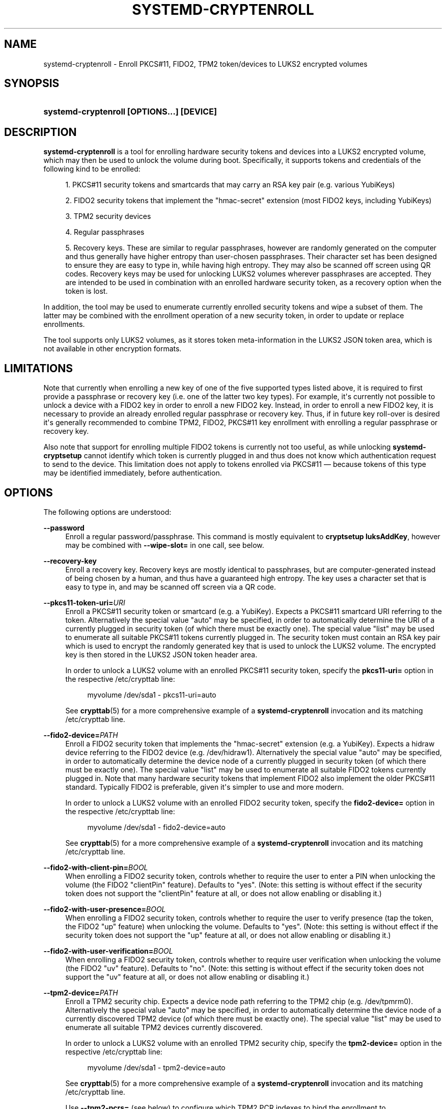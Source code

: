 '\" t
.TH "SYSTEMD\-CRYPTENROLL" "1" "" "systemd 250" "systemd-cryptenroll"
.\" -----------------------------------------------------------------
.\" * Define some portability stuff
.\" -----------------------------------------------------------------
.\" ~~~~~~~~~~~~~~~~~~~~~~~~~~~~~~~~~~~~~~~~~~~~~~~~~~~~~~~~~~~~~~~~~
.\" http://bugs.debian.org/507673
.\" http://lists.gnu.org/archive/html/groff/2009-02/msg00013.html
.\" ~~~~~~~~~~~~~~~~~~~~~~~~~~~~~~~~~~~~~~~~~~~~~~~~~~~~~~~~~~~~~~~~~
.ie \n(.g .ds Aq \(aq
.el       .ds Aq '
.\" -----------------------------------------------------------------
.\" * set default formatting
.\" -----------------------------------------------------------------
.\" disable hyphenation
.nh
.\" disable justification (adjust text to left margin only)
.ad l
.\" -----------------------------------------------------------------
.\" * MAIN CONTENT STARTS HERE *
.\" -----------------------------------------------------------------
.SH "NAME"
systemd-cryptenroll \- Enroll PKCS#11, FIDO2, TPM2 token/devices to LUKS2 encrypted volumes
.SH "SYNOPSIS"
.HP \w'\fBsystemd\-cryptenroll\ \fR\fB[OPTIONS...]\fR\fB\ \fR\fB[DEVICE]\fR\ 'u
\fBsystemd\-cryptenroll \fR\fB[OPTIONS...]\fR\fB \fR\fB[DEVICE]\fR
.SH "DESCRIPTION"
.PP
\fBsystemd\-cryptenroll\fR
is a tool for enrolling hardware security tokens and devices into a LUKS2 encrypted volume, which may then be used to unlock the volume during boot\&. Specifically, it supports tokens and credentials of the following kind to be enrolled:
.sp
.RS 4
.ie n \{\
\h'-04' 1.\h'+01'\c
.\}
.el \{\
.sp -1
.IP "  1." 4.2
.\}
PKCS#11 security tokens and smartcards that may carry an RSA key pair (e\&.g\&. various YubiKeys)
.RE
.sp
.RS 4
.ie n \{\
\h'-04' 2.\h'+01'\c
.\}
.el \{\
.sp -1
.IP "  2." 4.2
.\}
FIDO2 security tokens that implement the
"hmac\-secret"
extension (most FIDO2 keys, including YubiKeys)
.RE
.sp
.RS 4
.ie n \{\
\h'-04' 3.\h'+01'\c
.\}
.el \{\
.sp -1
.IP "  3." 4.2
.\}
TPM2 security devices
.RE
.sp
.RS 4
.ie n \{\
\h'-04' 4.\h'+01'\c
.\}
.el \{\
.sp -1
.IP "  4." 4.2
.\}
Regular passphrases
.RE
.sp
.RS 4
.ie n \{\
\h'-04' 5.\h'+01'\c
.\}
.el \{\
.sp -1
.IP "  5." 4.2
.\}
Recovery keys\&. These are similar to regular passphrases, however are randomly generated on the computer and thus generally have higher entropy than user\-chosen passphrases\&. Their character set has been designed to ensure they are easy to type in, while having high entropy\&. They may also be scanned off screen using QR codes\&. Recovery keys may be used for unlocking LUKS2 volumes wherever passphrases are accepted\&. They are intended to be used in combination with an enrolled hardware security token, as a recovery option when the token is lost\&.
.RE
.PP
In addition, the tool may be used to enumerate currently enrolled security tokens and wipe a subset of them\&. The latter may be combined with the enrollment operation of a new security token, in order to update or replace enrollments\&.
.PP
The tool supports only LUKS2 volumes, as it stores token meta\-information in the LUKS2 JSON token area, which is not available in other encryption formats\&.
.SH "LIMITATIONS"
.PP
Note that currently when enrolling a new key of one of the five supported types listed above, it is required to first provide a passphrase or recovery key (i\&.e\&. one of the latter two key types)\&. For example, it\*(Aqs currently not possible to unlock a device with a FIDO2 key in order to enroll a new FIDO2 key\&. Instead, in order to enroll a new FIDO2 key, it is necessary to provide an already enrolled regular passphrase or recovery key\&. Thus, if in future key roll\-over is desired it\*(Aqs generally recommended to combine TPM2, FIDO2, PKCS#11 key enrollment with enrolling a regular passphrase or recovery key\&.
.PP
Also note that support for enrolling multiple FIDO2 tokens is currently not too useful, as while unlocking
\fBsystemd\-cryptsetup\fR
cannot identify which token is currently plugged in and thus does not know which authentication request to send to the device\&. This limitation does not apply to tokens enrolled via PKCS#11 \(em because tokens of this type may be identified immediately, before authentication\&.
.SH "OPTIONS"
.PP
The following options are understood:
.PP
\fB\-\-password\fR
.RS 4
Enroll a regular password/passphrase\&. This command is mostly equivalent to
\fBcryptsetup luksAddKey\fR, however may be combined with
\fB\-\-wipe\-slot=\fR
in one call, see below\&.
.RE
.PP
\fB\-\-recovery\-key\fR
.RS 4
Enroll a recovery key\&. Recovery keys are mostly identical to passphrases, but are computer\-generated instead of being chosen by a human, and thus have a guaranteed high entropy\&. The key uses a character set that is easy to type in, and may be scanned off screen via a QR code\&.
.RE
.PP
\fB\-\-pkcs11\-token\-uri=\fR\fIURI\fR
.RS 4
Enroll a PKCS#11 security token or smartcard (e\&.g\&. a YubiKey)\&. Expects a PKCS#11 smartcard URI referring to the token\&. Alternatively the special value
"auto"
may be specified, in order to automatically determine the URI of a currently plugged in security token (of which there must be exactly one)\&. The special value
"list"
may be used to enumerate all suitable PKCS#11 tokens currently plugged in\&. The security token must contain an RSA key pair which is used to encrypt the randomly generated key that is used to unlock the LUKS2 volume\&. The encrypted key is then stored in the LUKS2 JSON token header area\&.
.sp
In order to unlock a LUKS2 volume with an enrolled PKCS#11 security token, specify the
\fBpkcs11\-uri=\fR
option in the respective
/etc/crypttab
line:
.sp
.if n \{\
.RS 4
.\}
.nf
myvolume /dev/sda1 \- pkcs11\-uri=auto
.fi
.if n \{\
.RE
.\}
.sp
See
\fBcrypttab\fR(5)
for a more comprehensive example of a
\fBsystemd\-cryptenroll\fR
invocation and its matching
/etc/crypttab
line\&.
.RE
.PP
\fB\-\-fido2\-device=\fR\fIPATH\fR
.RS 4
Enroll a FIDO2 security token that implements the
"hmac\-secret"
extension (e\&.g\&. a YubiKey)\&. Expects a
hidraw
device referring to the FIDO2 device (e\&.g\&.
/dev/hidraw1)\&. Alternatively the special value
"auto"
may be specified, in order to automatically determine the device node of a currently plugged in security token (of which there must be exactly one)\&. The special value
"list"
may be used to enumerate all suitable FIDO2 tokens currently plugged in\&. Note that many hardware security tokens that implement FIDO2 also implement the older PKCS#11 standard\&. Typically FIDO2 is preferable, given it\*(Aqs simpler to use and more modern\&.
.sp
In order to unlock a LUKS2 volume with an enrolled FIDO2 security token, specify the
\fBfido2\-device=\fR
option in the respective
/etc/crypttab
line:
.sp
.if n \{\
.RS 4
.\}
.nf
myvolume /dev/sda1 \- fido2\-device=auto
.fi
.if n \{\
.RE
.\}
.sp
See
\fBcrypttab\fR(5)
for a more comprehensive example of a
\fBsystemd\-cryptenroll\fR
invocation and its matching
/etc/crypttab
line\&.
.RE
.PP
\fB\-\-fido2\-with\-client\-pin=\fR\fIBOOL\fR
.RS 4
When enrolling a FIDO2 security token, controls whether to require the user to enter a PIN when unlocking the volume (the FIDO2
"clientPin"
feature)\&. Defaults to
"yes"\&. (Note: this setting is without effect if the security token does not support the
"clientPin"
feature at all, or does not allow enabling or disabling it\&.)
.RE
.PP
\fB\-\-fido2\-with\-user\-presence=\fR\fIBOOL\fR
.RS 4
When enrolling a FIDO2 security token, controls whether to require the user to verify presence (tap the token, the FIDO2
"up"
feature) when unlocking the volume\&. Defaults to
"yes"\&. (Note: this setting is without effect if the security token does not support the
"up"
feature at all, or does not allow enabling or disabling it\&.)
.RE
.PP
\fB\-\-fido2\-with\-user\-verification=\fR\fIBOOL\fR
.RS 4
When enrolling a FIDO2 security token, controls whether to require user verification when unlocking the volume (the FIDO2
"uv"
feature)\&. Defaults to
"no"\&. (Note: this setting is without effect if the security token does not support the
"uv"
feature at all, or does not allow enabling or disabling it\&.)
.RE
.PP
\fB\-\-tpm2\-device=\fR\fIPATH\fR
.RS 4
Enroll a TPM2 security chip\&. Expects a device node path referring to the TPM2 chip (e\&.g\&.
/dev/tpmrm0)\&. Alternatively the special value
"auto"
may be specified, in order to automatically determine the device node of a currently discovered TPM2 device (of which there must be exactly one)\&. The special value
"list"
may be used to enumerate all suitable TPM2 devices currently discovered\&.
.sp
In order to unlock a LUKS2 volume with an enrolled TPM2 security chip, specify the
\fBtpm2\-device=\fR
option in the respective
/etc/crypttab
line:
.sp
.if n \{\
.RS 4
.\}
.nf
myvolume /dev/sda1 \- tpm2\-device=auto
.fi
.if n \{\
.RE
.\}
.sp
See
\fBcrypttab\fR(5)
for a more comprehensive example of a
\fBsystemd\-cryptenroll\fR
invocation and its matching
/etc/crypttab
line\&.
.sp
Use
\fB\-\-tpm2\-pcrs=\fR
(see below) to configure which TPM2 PCR indexes to bind the enrollment to\&.
.RE
.PP
\fB\-\-tpm2\-pcrs=\fR [PCR...]
.RS 4
Configures the TPM2 PCRs (Platform Configuration Registers) to bind the enrollment requested via
\fB\-\-tpm2\-device=\fR
to\&. Takes a
"+"
separated list of numeric PCR indexes in the range 0\&...23\&. If not used, defaults to PCR 7 only\&. If an empty string is specified, binds the enrollment to no PCRs at all\&. PCRs allow binding the enrollment to specific software versions and system state, so that the enrolled unlocking key is only accessible (may be "unsealed") if specific trusted software and/or configuration is used\&.
.sp
.it 1 an-trap
.nr an-no-space-flag 1
.nr an-break-flag 1
.br
.B Table\ \&1.\ \&Well\-known PCR Definitions
.TS
allbox tab(:);
lB lB.
T{
PCR
T}:T{
Explanation
T}
.T&
l l
l l
l l
l l
l l
l l
l l
l l
l l
l l
l l.
T{
0
T}:T{
Core system firmware executable code; changes on firmware updates
T}
T{
1
T}:T{
Core system firmware data/host platform configuration; typically contains serial and model numbers, changes on basic hardware/CPU/RAM replacements
T}
T{
2
T}:T{
Extended or pluggable executable code; includes option ROMs on pluggable hardware
T}
T{
3
T}:T{
Extended or pluggable firmware data; includes information about pluggable hardware
T}
T{
4
T}:T{
Boot loader; changes on boot loader updates\&. The shim project will measure the PE binary it chain loads into this PCR\&.
T}
T{
5
T}:T{
GPT/Partition table; changes when the partitions are added, modified or removed
T}
T{
6
T}:T{
Power state events; changes on system suspend/sleep
T}
T{
7
T}:T{
Secure boot state; changes when UEFI SecureBoot mode is enabled/disabled, or firmware certificates (PK, KEK, db, dbx, \&...) changes\&. The shim project will measure most of its (non\-MOK) certificates and SBAT data into this PCR\&.
T}
T{
8
T}:T{
\fBsd-boot\fR(7) measures the kernel command line into this PCR\&.
T}
T{
10
T}:T{
The IMA project measures its runtime state into this PCR\&.
T}
T{
14
T}:T{
The shim project measures its "MOK" certificates and hashes into this PCR\&.
T}
.TE
.sp 1
For most applications it should be sufficient to bind against PCR 7 (and possibly PCR 14, if shim/MOK is desired), as this includes measurements of the trusted certificates (and possibly hashes) that are used to validate all components of the boot process up to and including the OS kernel\&. In order to simplify firmware and OS version updates it\*(Aqs typically not advisable to include PCRs such as 0 and 2 in the binding of the enrollment, since the program code they cover should already be protected indirectly through the certificates measured into PCR 7\&. Validation through these certificates is typically preferable over validation through direct measurements as it is less brittle in context of OS/firmware updates: the measurements will change on every update, but code signatures likely will validate against pre\-existing certificates\&.
.RE
.PP
\fB\-\-wipe\-slot=\fR [SLOT...]
.RS 4
Wipes one or more LUKS2 key slots\&. Takes a comma separated list of numeric slot indexes, or the special strings
"all"
(for wiping all key slots),
"empty"
(for wiping all key slots that are unlocked by an empty passphrase),
"password"
(for wiping all key slots that are unlocked by a traditional passphrase),
"recovery"
(for wiping all key slots that are unlocked by a recovery key),
"pkcs11"
(for wiping all key slots that are unlocked by a PKCS#11 token),
"fido2"
(for wiping all key slots that are unlocked by a FIDO2 token),
"tpm2"
(for wiping all key slots that are unlocked by a TPM2 chip), or any combination of these strings or numeric indexes, in which case all slots matching either are wiped\&. As safety precaution an operation that wipes all slots without exception (so that the volume cannot be unlocked at all anymore, unless the volume key is known) is refused\&.
.sp
This switch may be used alone, in which case only the requested wipe operation is executed\&. It may also be used in combination with any of the enrollment options listed above, in which case the enrollment is completed first, and only when successful the wipe operation executed \(em and the newly added slot is always excluded from the wiping\&. Combining enrollment and slot wiping may thus be used to update existing enrollments:
.sp
.if n \{\
.RS 4
.\}
.nf
systemd\-cryptenroll /dev/sda1 \-\-wipe\-slot=tpm2 \-\-tpm2\-device=auto
.fi
.if n \{\
.RE
.\}
.sp
The above command will enroll the TPM2 chip, and then wipe all previously created TPM2 enrollments on the LUKS2 volume, leaving only the newly created one\&. Combining wiping and enrollment may also be used to replace enrollments of different types, for example for changing from a PKCS#11 enrollment to a FIDO2 one:
.sp
.if n \{\
.RS 4
.\}
.nf
systemd\-cryptenroll /dev/sda1 \-\-wipe\-slot=pkcs11 \-\-fido2\-device=auto
.fi
.if n \{\
.RE
.\}
.sp
Or for replacing an enrolled empty password by TPM2:
.sp
.if n \{\
.RS 4
.\}
.nf
systemd\-cryptenroll /dev/sda1 \-\-wipe\-slot=empty \-\-tpm2\-device=auto
.fi
.if n \{\
.RE
.\}
.RE
.PP
\fB\-h\fR, \fB\-\-help\fR
.RS 4
Print a short help text and exit\&.
.RE
.PP
\fB\-\-version\fR
.RS 4
Print a short version string and exit\&.
.RE
.SH "EXIT STATUS"
.PP
On success, 0 is returned, a non\-zero failure code otherwise\&.
.SH "SEE ALSO"
.PP
\fBsystemd\fR(1),
\fBsystemd-cryptsetup@.service\fR(8),
\fBcrypttab\fR(5),
\fBcryptsetup\fR(8)
